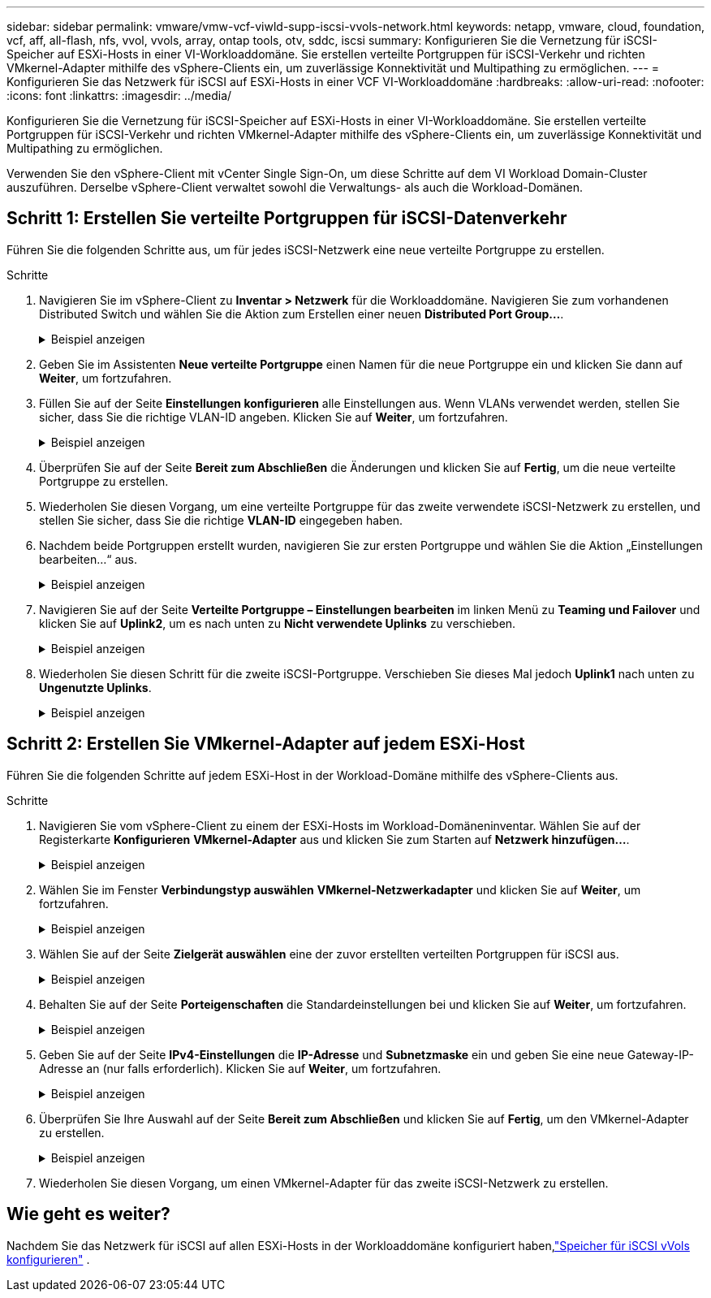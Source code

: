 ---
sidebar: sidebar 
permalink: vmware/vmw-vcf-viwld-supp-iscsi-vvols-network.html 
keywords: netapp, vmware, cloud, foundation, vcf, aff, all-flash, nfs, vvol, vvols, array, ontap tools, otv, sddc, iscsi 
summary: Konfigurieren Sie die Vernetzung für iSCSI-Speicher auf ESXi-Hosts in einer VI-Workloaddomäne.  Sie erstellen verteilte Portgruppen für iSCSI-Verkehr und richten VMkernel-Adapter mithilfe des vSphere-Clients ein, um zuverlässige Konnektivität und Multipathing zu ermöglichen. 
---
= Konfigurieren Sie das Netzwerk für iSCSI auf ESXi-Hosts in einer VCF VI-Workloaddomäne
:hardbreaks:
:allow-uri-read: 
:nofooter: 
:icons: font
:linkattrs: 
:imagesdir: ../media/


[role="lead"]
Konfigurieren Sie die Vernetzung für iSCSI-Speicher auf ESXi-Hosts in einer VI-Workloaddomäne.  Sie erstellen verteilte Portgruppen für iSCSI-Verkehr und richten VMkernel-Adapter mithilfe des vSphere-Clients ein, um zuverlässige Konnektivität und Multipathing zu ermöglichen.

Verwenden Sie den vSphere-Client mit vCenter Single Sign-On, um diese Schritte auf dem VI Workload Domain-Cluster auszuführen.  Derselbe vSphere-Client verwaltet sowohl die Verwaltungs- als auch die Workload-Domänen.



== Schritt 1: Erstellen Sie verteilte Portgruppen für iSCSI-Datenverkehr

Führen Sie die folgenden Schritte aus, um für jedes iSCSI-Netzwerk eine neue verteilte Portgruppe zu erstellen.

.Schritte
. Navigieren Sie im vSphere-Client zu *Inventar > Netzwerk* für die Workloaddomäne. Navigieren Sie zum vorhandenen Distributed Switch und wählen Sie die Aktion zum Erstellen einer neuen *Distributed Port Group...*.
+
.Beispiel anzeigen
[%collapsible]
====
image:vmware-vcf-asa-022.png["Wählen Sie „Neue Portgruppe erstellen“"]

====
. Geben Sie im Assistenten *Neue verteilte Portgruppe* einen Namen für die neue Portgruppe ein und klicken Sie dann auf *Weiter*, um fortzufahren.
. Füllen Sie auf der Seite *Einstellungen konfigurieren* alle Einstellungen aus. Wenn VLANs verwendet werden, stellen Sie sicher, dass Sie die richtige VLAN-ID angeben. Klicken Sie auf *Weiter*, um fortzufahren.
+
.Beispiel anzeigen
[%collapsible]
====
image:vmware-vcf-asa-023.png["Füllen Sie die VLAN-ID aus"]

====
. Überprüfen Sie auf der Seite *Bereit zum Abschließen* die Änderungen und klicken Sie auf *Fertig*, um die neue verteilte Portgruppe zu erstellen.
. Wiederholen Sie diesen Vorgang, um eine verteilte Portgruppe für das zweite verwendete iSCSI-Netzwerk zu erstellen, und stellen Sie sicher, dass Sie die richtige *VLAN-ID* eingegeben haben.
. Nachdem beide Portgruppen erstellt wurden, navigieren Sie zur ersten Portgruppe und wählen Sie die Aktion „Einstellungen bearbeiten…“ aus.
+
.Beispiel anzeigen
[%collapsible]
====
image:vmware-vcf-asa-024.png["DPG - Einstellungen bearbeiten"]

====
. Navigieren Sie auf der Seite *Verteilte Portgruppe – Einstellungen bearbeiten* im linken Menü zu *Teaming und Failover* und klicken Sie auf *Uplink2*, um es nach unten zu *Nicht verwendete Uplinks* zu verschieben.
+
.Beispiel anzeigen
[%collapsible]
====
image:vmware-vcf-asa-025.png["Verschiebe Uplink2 nach „Unbenutzt“"]

====
. Wiederholen Sie diesen Schritt für die zweite iSCSI-Portgruppe.  Verschieben Sie dieses Mal jedoch *Uplink1* nach unten zu *Ungenutzte Uplinks*.
+
.Beispiel anzeigen
[%collapsible]
====
image:vmware-vcf-asa-026.png["Uplink1 nach unbenutzt verschieben"]

====




== Schritt 2: Erstellen Sie VMkernel-Adapter auf jedem ESXi-Host

Führen Sie die folgenden Schritte auf jedem ESXi-Host in der Workload-Domäne mithilfe des vSphere-Clients aus.

.Schritte
. Navigieren Sie vom vSphere-Client zu einem der ESXi-Hosts im Workload-Domäneninventar. Wählen Sie auf der Registerkarte *Konfigurieren* *VMkernel-Adapter* aus und klicken Sie zum Starten auf *Netzwerk hinzufügen...*.
+
.Beispiel anzeigen
[%collapsible]
====
image:vmware-vcf-asa-030.png["Starten Sie den Assistenten zum Hinzufügen von Netzwerken"]

====
. Wählen Sie im Fenster *Verbindungstyp auswählen* *VMkernel-Netzwerkadapter* und klicken Sie auf *Weiter*, um fortzufahren.
+
.Beispiel anzeigen
[%collapsible]
====
image:vmware-vcf-asa-008.png["Wählen Sie den VMkernel-Netzwerkadapter"]

====
. Wählen Sie auf der Seite *Zielgerät auswählen* eine der zuvor erstellten verteilten Portgruppen für iSCSI aus.
+
.Beispiel anzeigen
[%collapsible]
====
image:vmware-vcf-asa-031.png["Zielportgruppe auswählen"]

====
. Behalten Sie auf der Seite *Porteigenschaften* die Standardeinstellungen bei und klicken Sie auf *Weiter*, um fortzufahren.
+
.Beispiel anzeigen
[%collapsible]
====
image:vmware-vcf-asa-032.png["VMkernel-Porteigenschaften"]

====
. Geben Sie auf der Seite *IPv4-Einstellungen* die *IP-Adresse* und *Subnetzmaske* ein und geben Sie eine neue Gateway-IP-Adresse an (nur falls erforderlich). Klicken Sie auf *Weiter*, um fortzufahren.
+
.Beispiel anzeigen
[%collapsible]
====
image:vmware-vcf-asa-033.png["VMkernel-IPv4-Einstellungen"]

====
. Überprüfen Sie Ihre Auswahl auf der Seite *Bereit zum Abschließen* und klicken Sie auf *Fertig*, um den VMkernel-Adapter zu erstellen.
+
.Beispiel anzeigen
[%collapsible]
====
image:vmware-vcf-asa-034.png["Überprüfen Sie die VMkernel-Auswahl"]

====
. Wiederholen Sie diesen Vorgang, um einen VMkernel-Adapter für das zweite iSCSI-Netzwerk zu erstellen.




== Wie geht es weiter?

Nachdem Sie das Netzwerk für iSCSI auf allen ESXi-Hosts in der Workloaddomäne konfiguriert haben,link:vmw-vcf-viwld-supp-iscsi-vvols-storage.html["Speicher für iSCSI vVols konfigurieren"] .
